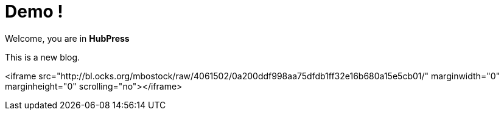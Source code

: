 = Demo !

Welcome, you are in *HubPress*

This is a new blog.

<iframe src="http://bl.ocks.org/mbostock/raw/4061502/0a200ddf998aa75dfdb1ff32e16b680a15e5cb01/" marginwidth="0" marginheight="0" scrolling="no"></iframe>

